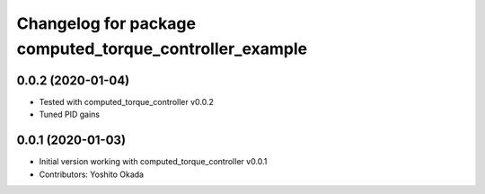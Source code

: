^^^^^^^^^^^^^^^^^^^^^^^^^^^^^^^^^^^^^^^^^^^^^^^^^^^^^^^^
Changelog for package computed_torque_controller_example
^^^^^^^^^^^^^^^^^^^^^^^^^^^^^^^^^^^^^^^^^^^^^^^^^^^^^^^^

0.0.2 (2020-01-04)
------------------
* Tested with computed_torque_controller v0.0.2
* Tuned PID gains

0.0.1 (2020-01-03)
------------------
* Initial version working with computed_torque_controller v0.0.1
* Contributors: Yoshito Okada
